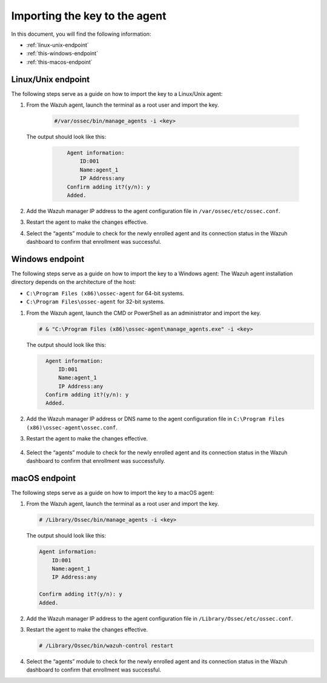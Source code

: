 .. Copyright (C) 2015, Wazuh, Inc.

.. meta::
  :description: Learn more about how to register Wazuh agents on Linux, Windows, or macOS X in this section of our documentation.
  
.. _importing-the-key:


Importing the key to the agent
==============================

In this document, you will find the following information:

- :ref:`linux-unix-endpoint`
- :ref:`this-windows-endpoint`
- :ref:`this-macos-endpoint`


.. _linux-unix-endpoint:


Linux/Unix endpoint
-------------------

The following steps serve as a guide on how to import the key to a Linux/Unix agent:

#. From the Wazuh agent, launch the terminal as a root user and import the key.


      .. code-block:: console

        #/var/ossec/bin/manage_agents -i <key>

   The output should look like this:

      .. code-block:: xml
            :class: output 

                Agent information:
                    ID:001
                    Name:agent_1
                    IP Address:any
                Confirm adding it?(y/n): y
                Added.


#. Add the Wazuh manager IP address to the agent configuration file in ``/var/ossec/etc/ossec.conf``. 

   .. code-block:: xml
       :emphasize-lines: 3

          <client>
            <server>
              <address>MANAGER_IP</address>
              ...
            </server>
          </client>


#. Restart the agent to make the changes effective.

   .. tabs::
   
   
      .. group-tab:: Systemd
   
       .. code-block:: console
   
         # systemctl restart wazuh-agent
   
   
      .. group-tab:: SysV init
   
       .. code-block:: console
   
         # service wazuh-agent restart


      .. group-tab:: Other Unix based OS

        .. code-block:: console

         # /var/ossec/bin/wazuh-control restart


#. Select the “agents” module to check for the newly enrolled agent and its connection status in the Wazuh dashboard to confirm that enrollment was successful.


.. _this-windows-endpoint:


Windows endpoint
----------------

The following steps serve as a guide on how to import the key to a Windows agent:
The Wazuh agent installation directory depends on the architecture of the host:

- ``C:\Program Files (x86)\ossec-agent`` for 64-bit systems.
- ``C:\Program Files\ossec-agent`` for 32-bit systems.

#. From the Wazuh agent, launch the CMD or PowerShell as an administrator and import the key.

   .. code-block:: console

    # & "C:\Program Files (x86)\ossec-agent\manage_agents.exe" -i <key>

   The output should look like this:

   .. code-block:: xml
      :class: output

        Agent information:
            ID:001
            Name:agent_1
            IP Address:any
        Confirm adding it?(y/n): y
        Added.

#. Add the Wazuh manager IP address or DNS name to the agent configuration file in ``C:\Program Files (x86)\ossec-agent\ossec.conf``.

   .. code-block:: xml
       :emphasize-lines: 3
     
          <client>
            <server>
              <address>MANAGER_IP</address>
              ...
            </server>
          </client>


#. Restart the agent to make the changes effective.

      .. tabs::
        
        
          .. group-tab:: PowerShell (as an administrator)
       
           .. code-block:: console
       
             # Restart-Service -Name wazuh
       
       
          .. group-tab:: CMD (as an administrator)
       
           .. code-block:: console
       
             # net stop wazuh
             # net start wazuh



#. Select the “agents” module to check for the newly enrolled agent and its connection status in the Wazuh dashboard to confirm that enrollment was successfully.


.. _this-macos-endpoint:


macOS endpoint
--------------

The following steps serve as a guide on how to import the key to a macOS agent:


#. From the Wazuh agent, launch the terminal as a root user and import the key.

   .. code-block:: console

        # /Library/Ossec/bin/manage_agents -i <key>
      
   The output should look like this:

   .. code-block:: xml
          :class: output

          Agent information:
              ID:001
              Name:agent_1
              IP Address:any

          Confirm adding it?(y/n): y
          Added.

#. Add the Wazuh manager IP address to the agent configuration file in ``/Library/Ossec/etc/ossec.conf``.

   .. code-block:: xml
       :emphasize-lines: 3

          <client>
            <server>
              <address>MANAGER_IP</address>
              ...
            </server>
          </client>

    
#. Restart the agent to make the changes effective.

   .. code-block:: console

    # /Library/Ossec/bin/wazuh-control restart


#. Select the “agents” module to check for the newly enrolled agent and its connection status in the Wazuh dashboard to confirm that enrollment was successful.